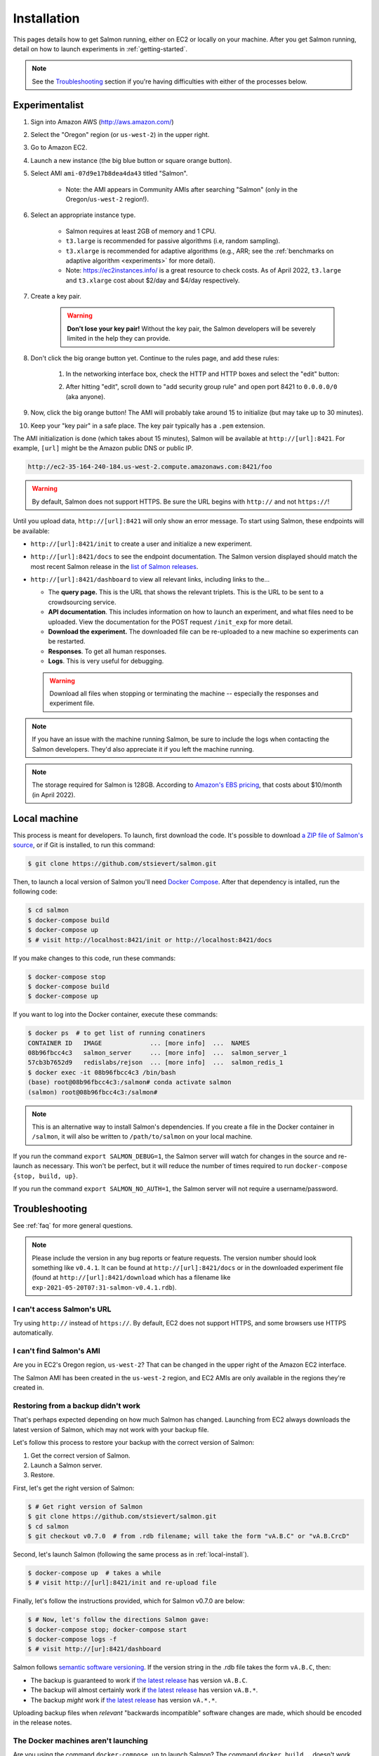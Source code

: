 .. _installation:

Installation
============

This pages details how to get Salmon running, either on EC2 or locally on your
machine. After you get Salmon running, detail on how to launch experiments in
:ref:`getting-started`.

.. note::

   See the `Troubleshooting`_ section if you're having difficulties with either
   of the processes below.

.. _Salmon's issue tracker: https://github.com/stsievert/salmon/issues

Experimentalist
---------------

1. Sign into Amazon AWS (http://aws.amazon.com/)
2. Select the "Oregon" region (or ``us-west-2``) in the upper right.
3. Go to Amazon EC2.
4. Launch a new instance (the big blue button or square orange button).
5. Select AMI ``ami-07d9e17b8dea4da43`` titled "Salmon".

    * Note: the AMI appears in Community AMIs after searching "Salmon"
      (only in the Oregon/``us-west-2`` region!).

6. Select an appropriate instance type.

    * Salmon requires at least 2GB of memory and 1 CPU.
    * ``t3.large`` is recommended for passive algorithms (i.e, random
      sampling).
    * ``t3.xlarge`` is recommended for adaptive algorithms (e.g., ARR; see the
      :ref:`benchmarks on adaptive algorithm <experiments>` for more detail).
    * Note: https://ec2instances.info/ is a great resource to check costs.
      As of April 2022, ``t3.large`` and ``t3.xlarge`` cost about $2/day and $4/day respectively.

7. Create a key pair.

    .. warning::

       **Don't lose your key pair!**
       Without the key pair, the Salmon developers will be severely
       limited in the help they can provide.

8. Don't click the big orange button yet. Continue to the rules page, and add
   these rules:

    1. In the networking interface box, check the HTTP and HTTP boxes
       and select the "edit" button:

       .. image:: imgs/network-http-rules.png
          :width: 80%
          :align: center

    2. After hitting "edit", scroll down to "add security group rule"
       and open port 8421 to ``0.0.0.0/0`` (aka anyone).

       .. image:: imgs/network-rule.png
          :width: 80%
          :align: center

9. Now, click the big orange button! The AMI will probably take around
   15 to initialize (but may take up to 30 minutes).
10. Keep your "key pair" in a safe place. The key pair typically has a
    ``.pem`` extension.

The AMI initialization is done (which takes about 15 minutes), Salmon will be
available at ``http://[url]:8421``. For example, ``[url]`` might be the Amazon
public DNS or public IP.

.. code::

   http://ec2-35-164-240-184.us-west-2.compute.amazonaws.com:8421/foo

.. warning::

   By default, Salmon does not support HTTPS. Be sure the URL begins with
   ``http://`` and not ``https://``!

Until you upload data, ``http://[url]:8421`` will only show an error message.
To start using Salmon, these endpoints will be available:

- ``http://[url]:8421/init`` to create a user and initialize a new experiment.
- ``http://[url]:8421/docs`` to see the endpoint documentation. The Salmon
  version displayed should match the most recent Salmon release in the `list of
  Salmon releases`_.
- ``http://[url]:8421/dashboard`` to view all relevant links, including links
  to the...

  * The **query page.** This is the URL that shows the relevant triplets. This
    is the URL to be sent to a crowdsourcing service.
  * **API documentation**. This includes information on how to launch an
    experiment, and what files need to be uploaded. View the documentation for
    the POST request ``/init_exp`` for more detail.
  * **Download the experiment.** The downloaded file can be re-uploaded to a
    new machine so experiments can be restarted.
  * **Responses**. To get all human responses.
  * **Logs**. This is very useful for debugging.

  .. warning::

     Download all files when stopping or terminating the machine -- especially
     the responses and experiment file.

.. note::

   If you have an issue with the machine running Salmon, be sure to include the
   logs when contacting the Salmon developers. They'd also appreciate it if
   you left the machine running.

.. note::

   The storage required for Salmon is 128GB. According to `Amazon's EBS
   pricing`_, that costs about $10/month (in April 2022).

.. _Amazon's EBS pricing: https://aws.amazon.com/ebs/pricing/

.. _list of Salmon releases: https://github.com/stsievert/salmon/releases

.. _local-install:

Local machine
-------------

This process is meant for developers. To launch, first download the code.  It's
possible to download `a ZIP file of Salmon's source`_, or if Git is installed,
to run this command:

.. _a ZIP file of Salmon's source: https://github.com/stsievert/salmon/archive/refs/heads/master.zip

.. code:: shell

   $ git clone https://github.com/stsievert/salmon.git

Then, to launch a local version of Salmon you'll need `Docker Compose`_.
After that dependency is intalled, run the following code:

.. _install Docker: https://www.docker.com/products/docker-desktop
.. _install Git: https://git-scm.com/downloads

.. code:: shell

   $ cd salmon
   $ docker-compose build
   $ docker-compose up
   $ # visit http://localhost:8421/init or http://localhost:8421/docs

.. _Docker Compose: https://docs.docker.com/compose/install/

If you make changes to this code, run these commands:

.. code:: shell

	$ docker-compose stop
	$ docker-compose build
	$ docker-compose up

If you want to log into the Docker container, execute these commands:

.. code:: shell

   $ docker ps  # to get list of running conatiners
   CONTAINER ID   IMAGE             ... [more info]  ...  NAMES
   08b96fbcc4c3   salmon_server     ... [more info]  ...  salmon_server_1
   57cb3b7652d9   redislabs/rejson  ... [more info]  ...  salmon_redis_1
   $ docker exec -it 08b96fbcc4c3 /bin/bash
   (base) root@08b96fbcc4c3:/salmon# conda activate salmon
   (salmon) root@08b96fbcc4c3:/salmon#

.. note::

   This is an alternative way to install Salmon's dependencies. If you create a
   file in the Docker container in ``/salmon``, it will also be written to
   ``/path/to/salmon`` on your local machine.

If you run the command ``export SALMON_DEBUG=1``, the Salmon server will watch
for changes in the source and re-launch as necessary. This won't be perfect,
but it will reduce the number of times required to run ``docker-compose {stop,
build, up}``.

If you run the command ``export SALMON_NO_AUTH=1``, the Salmon server will
not require a username/password.

.. _troubleshooting:

Troubleshooting
---------------

See :ref:`faq` for more general questions.

.. note::

   Please include the version in any bug reports or feature requests.  The
   version number should look something like ``v0.4.1``. It can be found at
   ``http://[url]:8421/docs`` or in the downloaded experiment file (found at
   ``http://[url]:8421/download`` which has a filename like
   ``exp-2021-05-20T07:31-salmon-v0.4.1.rdb``).


I can't access Salmon's URL
^^^^^^^^^^^^^^^^^^^^^^^^^^^

Try using ``http://`` instead of ``https://``.  By default, EC2 does not
support HTTPS, and some browsers use HTTPS automatically.

I can't find Salmon's AMI
^^^^^^^^^^^^^^^^^^^^^^^^^

Are you in EC2's Oregon region, ``us-west-2``? That can be changed in the upper
right of the Amazon EC2 interface.

The Salmon AMI has been created in the ``us-west-2`` region, and EC2 AMIs are
only available in the regions they're created in.

.. _restorefrombackupfaq:

Restoring from a backup didn't work
^^^^^^^^^^^^^^^^^^^^^^^^^^^^^^^^^^^

That's perhaps expected depending on how much Salmon has changed. Launching
from EC2 always downloads the latest version of Salmon, which may not work with
your backup file.

Let's follow this process to restore your backup with the correct version of Salmon:

1. Get the correct version of Salmon.
2. Launch a Salmon server.
3. Restore.

First, let's get the right version of Salmon:

.. code-block:: shell

   $ # Get right version of Salmon
   $ git clone https://github.com/stsievert/salmon.git
   $ cd salmon
   $ git checkout v0.7.0  # from .rdb filename; will take the form "vA.B.C" or "vA.B.CrcD"

Second, let's launch Salmon (following the same process as in
:ref:`local-install`).

.. code-block:: shell

   $ docker-compose up  # takes a while
   $ # visit http://[url]:8421/init and re-upload file

Finally, let's follow the instructions provided, which for Salmon v0.7.0 are
below:

.. code-block:: shell

   $ # Now, let's follow the directions Salmon gave:
   $ docker-compose stop; docker-compose start
   $ docker-compose logs -f
   $ # visit http://[ur]:8421/dashboard

Salmon follows `semantic software versioning`_. If the version string in the
.rdb file takes the form ``vA.B.C``, then:

* The backup is guaranteed to work if `the latest release`_ has version
  ``vA.B.C``.
* The backup will almost certainly work if `the latest release`_ has version
  ``vA.B.*``.
* The backup `might` work if `the latest release`_ has version ``vA.*.*``.

Uploading backup files when `relevant` "backwards incompatible" software
changes are made, which should be encoded in the release notes.

.. _semantic software versioning: https://semver.org/
.. _the latest release: https://github.com/stsievert/salmon/releases

The Docker machines aren't launching
^^^^^^^^^^^^^^^^^^^^^^^^^^^^^^^^^^^^

Are you using the command ``docker-compose up`` to launch Salmon? The command
``docker build .`` doesn't work.

Salmon requires a Redis docker machine and certain directories/ports being
available. Technically, it's possible to build all the Docker machines
yourself (but it's not feasible).
